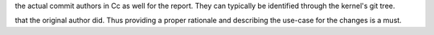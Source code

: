 the actual commit authors in Cc as well for the report. They can
typically be identified through the kernel's git tree.


that the original author did. Thus providing a proper rationale and
describing the use-case for the changes is a must.